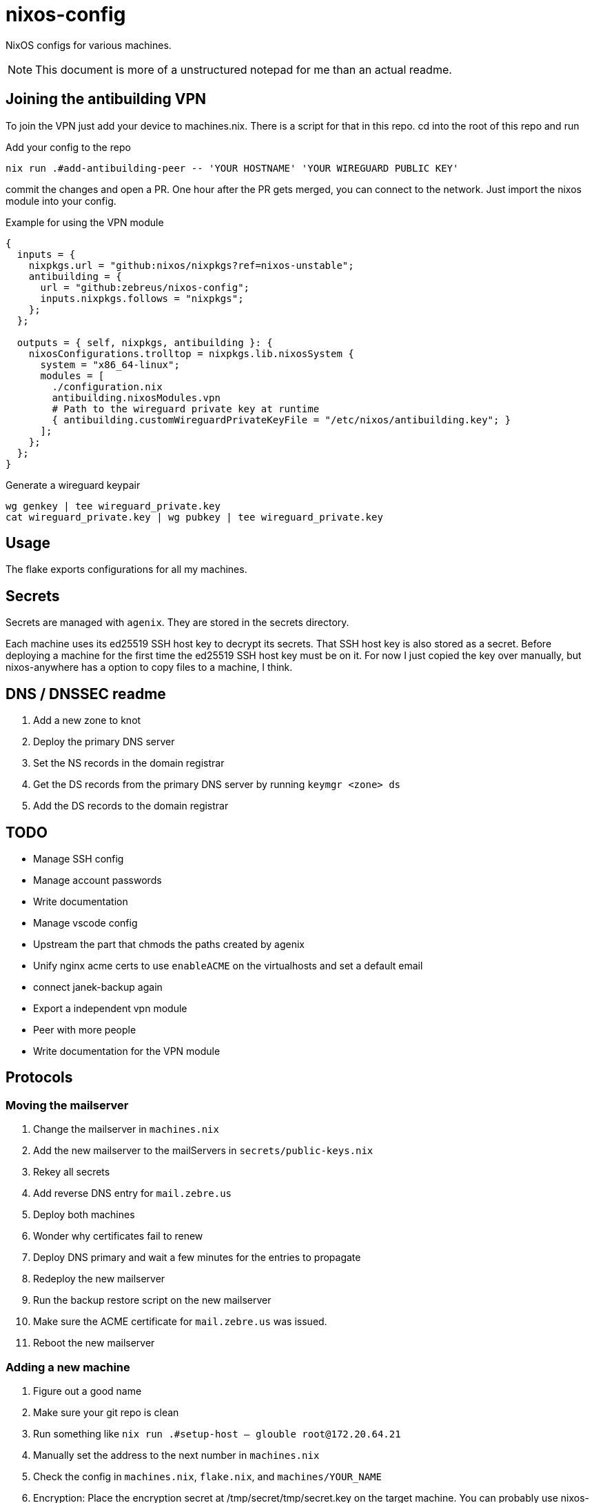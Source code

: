 = nixos-config

NixOS configs for various machines.

NOTE: This document is more of a unstructured notepad for me than an actual readme.

== Joining the antibuilding VPN

To join the VPN just add your device to machines.nix. There is a script for that in this repo. cd into the root of this repo and run

.Add your config to the repo
----
nix run .#add-antibuilding-peer -- 'YOUR HOSTNAME' 'YOUR WIREGUARD PUBLIC KEY'
----

commit the changes and open a PR. One hour after the PR gets merged, you can connect to the network. Just import the nixos module into your config.

[source,nix]
.Example for using the VPN module
----
{
  inputs = {
    nixpkgs.url = "github:nixos/nixpkgs?ref=nixos-unstable";
    antibuilding = {
      url = "github:zebreus/nixos-config";
      inputs.nixpkgs.follows = "nixpkgs";
    };
  };

  outputs = { self, nixpkgs, antibuilding }: {
    nixosConfigurations.trolltop = nixpkgs.lib.nixosSystem {
      system = "x86_64-linux";
      modules = [
        ./configuration.nix
        antibuilding.nixosModules.vpn
        # Path to the wireguard private key at runtime
        { antibuilding.customWireguardPrivateKeyFile = "/etc/nixos/antibuilding.key"; }
      ];
    };
  };
}

----

.Generate a wireguard keypair
----
wg genkey | tee wireguard_private.key
cat wireguard_private.key | wg pubkey | tee wireguard_private.key
----

== Usage

The flake exports configurations for all my machines.

== Secrets

Secrets are managed with `agenix`. They are stored in the secrets directory.

Each machine uses its ed25519 SSH host key to decrypt its secrets. That SSH host key is also stored as a secret. Before deploying a machine for the first time the ed25519 SSH host key must be on it. For now I just copied the key over manually, but nixos-anywhere has a option to copy files to a machine, I think.

== DNS / DNSSEC readme

1. Add a new zone to knot
2. Deploy the primary DNS server
3. Set the NS records in the domain registrar
4. Get the DS records from the primary DNS server by running `keymgr <zone> ds`
5. Add the DS records to the domain registrar

== TODO

- Manage SSH config
- Manage account passwords
- Write documentation
- Manage vscode config
- Upstream the part that chmods the paths created by agenix
- Unify nginx acme certs to use `enableACME` on the virtualhosts and set a default email
- connect janek-backup again
- Export a independent vpn module
- Peer with more people
- Write documentation for the VPN module

== Protocols

=== Moving the mailserver

1. Change the mailserver in `machines.nix`
2. Add the new mailserver to the mailServers in `secrets/public-keys.nix`
3. Rekey all secrets
4. Add reverse DNS entry for `mail.zebre.us`
5. Deploy both machines
6. Wonder why certificates fail to renew
7. Deploy DNS primary and wait a few minutes for the entries to propagate
8. Redeploy the new mailserver
9. Run the backup restore script on the new mailserver
10. Make sure the ACME certificate for `mail.zebre.us` was issued.
11. Reboot the new mailserver

=== Adding a new machine

1. Figure out a good name
2. Make sure your git repo is clean
3. Run something like `nix run .#setup-host -- glouble root@172.20.64.21`
4. Manually set the address to the next number in `machines.nix`
5. Check the config in `machines.nix`, `flake.nix`, and `machines/YOUR_NAME`
6. Encryption: Place the encryption secret at /tmp/secret/tmp/secret.key on the target machine. You can probably use nixos-anywhere for this
7. Secureboot: Generate keys with `sbctl --disable-landlock --debug create-keys --database-path /tmp/secret/var/lib/sbctl/GUID --export /tmp/secret/var/lib/sbctl/keys` ???
8. Secureboot: Do the 

=== Add a new domain to the mailserver

1. Add the domain to `modules/mail.nix`
2. Add the domain in `modules/authoritative-dns/mail.nix`
3. Run `nix run .#gen-mail-dkim-keys domain_tld`
